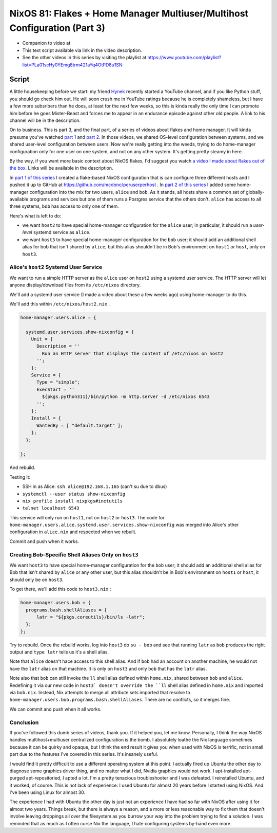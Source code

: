 ==========================================================================
NixOS 81: Flakes + Home Manager Multiuser/Multihost Configuration (Part 3)
==========================================================================

- Companion to video at

- This text script available via link in the video description.

- See the other videos in this series by visiting the playlist at
  https://www.youtube.com/playlist?list=PLa01scHy0YEmg8trm421aYq4OtPD8u1SN

Script
======

A little housekeeping before we start: my friend `Hynek
<https://www.youtube.com/@The_Hynek>`_ recently started a YouTube channel, and
if you like Python stuff, you should go check him out.  He will soon crush me
in YouTube ratings because he is completely shameless, but I have a few more
subsribers than he does, at least for the next few weeks, so this is kinda
really the only time I can promote him before he goes Mister-Beast and forces
me to appear in an endurance episode against other old people.  A link to his
channel will be in the description.

On to business.  This is part 3, and the final part, of a series of videos
about flakes and home manager.  It will kinda presume you've watched `part 1
<https://youtu.be/e8vzW5Y8Gzg>`_ and `part 2
<https://www.youtube.com/watch?v=CA8V2hEIxCc&t=79s>`_.  In those videos, we
shared OS-level configuration between systems, and we shared user-level
configuration between users.  Now we're really getting into the weeds, trying
to do home-manager configuration only for one user on one system, and not on
any other system.  It's getting pretty steamy in here.

By the way, if you want more basic context about NixOS flakes, I'd suggest you
watch `a video I made about flakes out of the box
<https://www.youtube.com/watch?v=hoB0pHZ0fpI>`_.  Links will be available in
the description.

In `part 1 of this series <https://youtu.be/e8vzW5Y8Gzg>`_ I created a
flake-based NixOS configuration that is can configure three different hosts and
I pushed it up to GitHub at https://github.com/mcdonc/peruserperhost .  In
`part 2 of this series <https://www.youtube.com/watch?v=CA8V2hEIxCc&t=79s>`_ I
added some home-manager configuration into the mix for two users, ``alice`` and
``bob``.  As it stands, all hosts share a common set of globally-available
programs and services but one of them runs a Postgres service that the others
don't.  ``alice`` has access to all three systems, ``bob`` has access to only
one of them.

Here's what is left to do:

- we want ``host2`` to have special home-manager configuration for the
  ``alice`` user; in particular, it should run a *user-level* systemd service
  as ``alice``.

- we want ``host3`` to have special home-manager configuration for the ``bob``
  user; it should add an additional shell alias for bob that isn't shared by
  ``alice``, but this alias shouldn't be in Bob's environment on ``host1``
  or ``host``, only on ``host3``.

Alice's ``host2`` Systemd User Service
--------------------------------------

We want to run a simple HTTP server as the ``alice`` user on ``host2`` using a
systemd user service.  The HTTP server will let anyone display/download files
from its ``/etc/nixos`` directory.

We'll add a systemd user service (I made a video about these a few weeks ago)
using home-manager to do this.

We'll add this within ``/etc/nixos/host2.nix`` .

.. code-block:: nix

    home-manager.users.alice = {

      systemd.user.services.show-nixconfig = {
        Unit = {
          Description = ''
            Run an HTTP server that displays the content of /etc/nixos on host2
          '';
        };
        Service = {
          Type = "simple";
          ExecStart = ''
            ${pkgs.python311}/bin/python -m http.server -d /etc/nixos 6543
          '';
        };
        Install = {
          WantedBy = [ "default.target" ];
        };
      };

    };

And rebuild.

Testing it:

- SSH in as Alice: ``ssh alice@192.168.1.165`` (can't su due to dbus)

- ``systemctl --user status show-nixconfig``

- ``nix profile install nixpkgs#inetutils``

- ``telnet localhost 6543``

This service will only run on ``host1``, not on ``host2`` or ``host3``.  The
code for ``home-manager.users.alice.systemd.user.services.show-nixconfig`` was
merged into Alice's other configuration in ``alice.nix`` and respected when we
rebuilt.

Commit and push when it works.
  
Creating Bob-Specific Shell Aliases Only on ``host3``
-----------------------------------------------------

We want ``host3`` to have special home-manager configuration for the ``bob``
user; it should add an additional shell alias for Bob that isn't shared by
``alice`` or any other user, but this alias shouldn't be in Bob's environment
on ``host1`` or ``host``, it should only be on ``host3``.

To get there, we'll add this code to ``host3.nix`` :

.. code-block:: nix

    home-manager.users.bob = {
      programs.bash.shellAliases = {
          latr = "${pkgs.coreutils}/bin/ls -latr";
      };
    };
   
Try to rebuild.  Once the rebuild works, log into ``host3`` do ``su - bob`` and
see that running ``latr`` as ``bob`` produces the right output and ``type
latr`` tells us it's a shell alias.

Note that ``alice`` doesn't hace access to this shell alias.  And if ``bob``
had an account on another machine, he would not have the ``latr`` alias on that
machine.  It is only on ``host3`` and only ``bob`` that has the ``latr`` alias.

Note also that ``bob`` can still invoke the ``ll`` shell alias defined within
``home.nix``, shared between ``bob`` and ``alice``.  Redefining it via our new
code in ``host3` doesn't override the ``ll`` shell alias defined in
``home.nix`` and imported via ``bob.nix``.  Instead, Nix attempts to merge all
attribute sets imported that resolve to
``home-manager.users.bob.programs.bash.shellAliases``.  There are no conflicts,
so it merges fine.

We can commit and push when it all works.

Conclusion
----------

If you've followed this dumb series of videos, thank you.  If it helped you,
let me know.  Personally, I think the way NixOS handles multihost+multiuser
centralized configuration is the bomb.  I absolutely loathe the Nix language
sometimes because it can be quirky and opaque, but I think the end result it
gives you when used with NixOS is terrific, not in small part due to the
features I've covered in this series.  It's insanely useful.

I would find it pretty difficult to use a different operating system at this
point.  I actually fired up Ubuntu the other day to diagnose some graphics
driver thing, and no matter what I did, Nvidia graphics would not work.  I
apt-installed apt-purged apt-repositoried, I apted a lot.  I'm a pretty
tenacious troubleshooter and I was defeated.  I reinstalled Ubuntu, and it
worked, of course.  This is not lack of experience: I used Ubuntu for almost 20
years before I started using NixOS.  And I've been using Linux for almost 30.

The experience I had with Ubuntu the other day is just not an experience I have
had so far with NixOS after using it for almost two years.  Things break, but
there is always a reason, and a more or less reasonable way to fix them that
doesn't involve leaving droppings all over the filesystem as you burrow your
way into the problem trying to find a solution.  I was reminded that as much as
I often curse Nix the language, I hate configuring systems by-hand even more.
